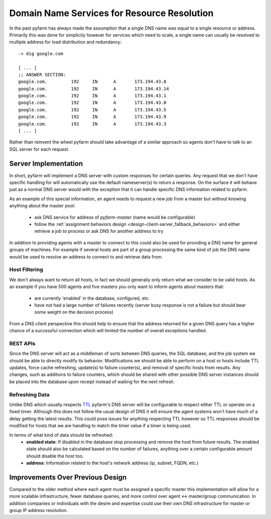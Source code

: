 .. Copyright 2013 Oliver Palmer
..
.. Licensed under the Apache License, Version 2.0 (the "License");
.. you may not use this file except in compliance with the License.
.. You may obtain a copy of the License at
..
..   http://www.apache.org/licenses/LICENSE-2.0
..
.. Unless required by applicable law or agreed to in writing, software
.. distributed under the License is distributed on an "AS IS" BASIS,
.. WITHOUT WARRANTIES OR CONDITIONS OF ANY KIND, either express or implied.
.. See the License for the specific language governing permissions and
.. limitations under the License.

.. _design-dns_resource_resolution:

Domain Name Services for Resource Resolution
============================================
In the past pyfarm has always made the assumption that a single DNS name
was equal to a single resource or address.  Primarily this was done for
simplicity however for services which need to scale, a single name can usually
be resolved to multiple address for load distribution and redundancy:

::

    -> dig google.com

    [ ... ]
    ;; ANSWER SECTION:
    google.com.		192	IN	A	173.194.43.8
    google.com.		192	IN	A	173.194.43.14
    google.com.		192	IN	A	173.194.43.1
    google.com.		192	IN	A	173.194.43.0
    google.com.		192	IN	A	173.194.43.5
    google.com.		192	IN	A	173.194.43.9
    google.com.		192	IN	A	173.194.43.3
    [ ... ]


Rather than reinvent the wheel pyfarm should take advantage of a similar
approach so agents don't have to talk to an SQL server for each request.

Server Implementation
---------------------
In short, pyfarm will implement a DNS server with custom responses for certain
queries.  Any request that we don't have specific handling for will
automatically use the default nameserver(s) to return a response.  On the
surface it will behave just as a normal DNS server would with the exception that
it can handle specific DNS information related to pyfarm.

As an example of this special information, an agent needs to request a new
job from a master but without knowing anything about the master pool:
  * ask DNS service for address of `pyfarm-master` (name would be configurable)
  * follow the :ref:`assignment behaviors design <design-client-server_fallback_behaviors>`
    and either retrieve a job to process or ask DNS for another address to try

In addition to providing agents with a master to connect to this could also
be used for providing a DNS name for general groups of machines.  For example
if several hosts are part of a group processing the same kind of job the DNS
name would be used to resolve an address to connect to and retrieve data from.

Host Filtering
++++++++++++++
We don't always want to return all hosts, in fact we should generally only
return what we consider to be valid hosts.  As an example if you have 500
agents and five masters you only want to inform agents about masters that:
  * are currently 'enabled' in the database, configured, etc.
  * have not had a large number of failures recently (server busy response is
    not a failure but should bear some weight on the decision process)

From a DNS client perspective this should help to ensure that the address
returned for a given DNS query has a higher chance of a successful connection
which will limited the number of overall exceptions handled.

REST APIs
+++++++++
Since the DNS server will act as a middleman of sorts between DNS queries, the
SQL database, and the job system we should be able to directly modify its
behavior.  Modifications we should be able to perform on a host or hosts include
TTL updates, force cache refreshing, update(s) to failure counter(s), and
removal of specific hosts from results.  Any changes, such as additions to
failure counters, which should be shared with other possible DNS server
instances should be placed into the database upon receipt instead of waiting
for the next refresh.

Refreshing Data
+++++++++++++++
Unlike DNS which usually respects `TTL <https://en.wikipedia.org/wiki/Time_to_live>`_
pyfarm's DNS server will be configurable to respect either TTL or operate on
a fixed timer.  Although this does not follow the usual design of DNS it will
ensure the agent systems won't have much of a delay getting the latest results.
This could pose issues for anything respecting TTL however so TTL responses
should be modified for hosts that we are handling to match the timer value if
a timer is being used.

In terms of what kind of data should be refreshed:
  * **enabled state**: If disabled in the database stop processing and remove
    the host from future results.  The enabled state should also be calculated
    based on the number of failures, anything over a certain configurable amount
    should disable the host too.
  * **address**: Information related to the host's network address (ip,
    subnet, FQDN, etc.)


Improvements Over Previous Design
---------------------------------
Compared to the older method where each agent must be assigned a specific master
this implementation will allow for a more scalable infrastructure, fewer
database queries, and more control over agent <-> master/group communication.
In addition companies or individuals with the desire and expertise could use
their own DNS infrastructure for master or group IP address resolution.
